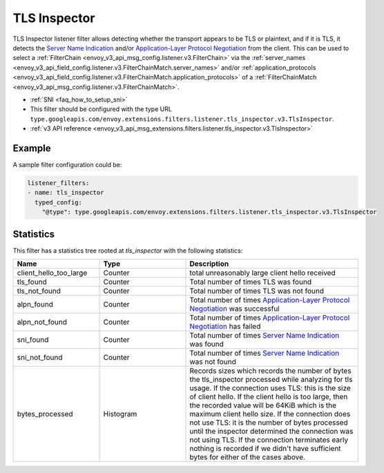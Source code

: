 .. _config_listener_filters_tls_inspector:

TLS Inspector
=============

TLS Inspector listener filter allows detecting whether the transport appears to be
TLS or plaintext, and if it is TLS, it detects the
`Server Name Indication <https://en.wikipedia.org/wiki/Server_Name_Indication>`_
and/or `Application-Layer Protocol Negotiation
<https://en.wikipedia.org/wiki/Application-Layer_Protocol_Negotiation>`_
from the client. This can be used to select a
:ref:`FilterChain <envoy_v3_api_msg_config.listener.v3.FilterChain>` via the
:ref:`server_names <envoy_v3_api_field_config.listener.v3.FilterChainMatch.server_names>` and/or
:ref:`application_protocols <envoy_v3_api_field_config.listener.v3.FilterChainMatch.application_protocols>`
of a :ref:`FilterChainMatch <envoy_v3_api_msg_config.listener.v3.FilterChainMatch>`.

* :ref:`SNI <faq_how_to_setup_sni>`
* This filter should be configured with the type URL ``type.googleapis.com/envoy.extensions.filters.listener.tls_inspector.v3.TlsInspector``.
* :ref:`v3 API reference <envoy_v3_api_msg_extensions.filters.listener.tls_inspector.v3.TlsInspector>`

Example
-------

A sample filter configuration could be:

.. code-block:: yaml

  listener_filters:
  - name: tls_inspector
    typed_config:
      "@type": type.googleapis.com/envoy.extensions.filters.listener.tls_inspector.v3.TlsInspector

Statistics
----------

This filter has a statistics tree rooted at *tls_inspector* with the following statistics:

.. list-table::
  :header-rows: 1
  :widths: 1, 1, 2

  * - Name
    - Type
    - Description

  * - client_hello_too_large
    - Counter
    - total unreasonably large client hello received

  * - tls_found
    - Counter
    - Total number of times TLS was found

  * - tls_not_found
    - Counter
    - Total number of times TLS was not found

  * - alpn_found
    - Counter
    - Total number of times `Application-Layer Protocol Negotiation <https://en.wikipedia.org/wiki/Application-Layer_Protocol_Negotiation>`_ was successful

  * - alpn_not_found
    - Counter
    - Total number of times `Application-Layer Protocol Negotiation <https://en.wikipedia.org/wiki/Application-Layer_Protocol_Negotiation>`_ has failed

  * - sni_found
    - Counter
    - Total number of times `Server Name Indication <https://en.wikipedia.org/wiki/Server_Name_Indication>`_ was found

  * - sni_not_found
    - Counter
    - Total number of times `Server Name Indication <https://en.wikipedia.org/wiki/Server_Name_Indication>`_ was not found

  * - bytes_processed
    - Histogram
    - Records sizes which records the number of bytes the tls_inspector processed while analyzing for tls usage.
      If the connection uses TLS: this is the size of client hello. If the client hello is too large, then the
      recorded value will be 64KiB which is the maximum client hello size.
      If the connection does not use TLS: it is the number of bytes processed
      until the inspector determined the connection was not using TLS.
      If the connection terminates early nothing is recorded if we didn't have
      sufficient bytes for either of the cases above.


